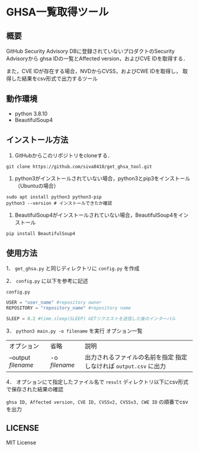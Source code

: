 * GHSA一覧取得ツール
** 概要
   GitHub Security Advisory DBに登録されていないプロダクトのSecurity Advisoryから
   ghsa IDの一覧とAffected version，およびCVE IDを取得する．

   また，CVE IDが存在する場合，NVDからCVSS，およびCWE IDを取得し，
   取得した結果をcsv形式で出力するツール

** 動作環境
   - python 3.8.10
   - BeautifulSoup4

** インストール方法
   1. GitHubからこのリポジトリをcloneする．
   #+BEGIN_SRC shell
     git clone https://github.com/siva0410/get_ghsa_tool.git
   #+END_SRC

   2. python3がインストールされていない場合，python3とpip3をインストール（Ubuntuの場合）
   #+BEGIN_SRC shell
     sudo apt install python3 python3-pip
     python3 --version # インストールできたか確認
   #+END_SRC

   3. BeautifulSoup4がインストールされていない場合，BeautifulSoup4をインストール
   #+BEGIN_SRC shell
     pip install BeautifulSoup4
   #+END_SRC
   
** 使用方法
   1． ~get_ghsa.py~ と同じディレクトリに ~config.py~ を作成

   2． ~config.py~ に以下を参考に記述

   ~config.py~
   #+BEGIN_SRC python
     USER = "user_name" #repository owner
     REPOSITORY = "repository_name" #repository name

     SLEEP = 0.2 #time.sleep(SLEEP) GETリクエストを送信した後のインターバル
   #+END_SRC

   3． ~python3 main.py -o filename~ を実行
   オプション一覧

   | オプション          | 省略          | 説明                                                              |
   | --output /filename/ | -o /filename/ | 出力されるファイルの名前を指定 指定しなければ ~output.csv~ に出力 |

   4． オプションにて指定したファイル名で ~result~ ディレクトリ以下にcsv形式で保存された結果の確認

   ~ghsa ID, Affected version, CVE ID, CVSSv2, CVSSv3, CWE ID~ の順番でcsvを出力

** LICENSE
   MIT License
